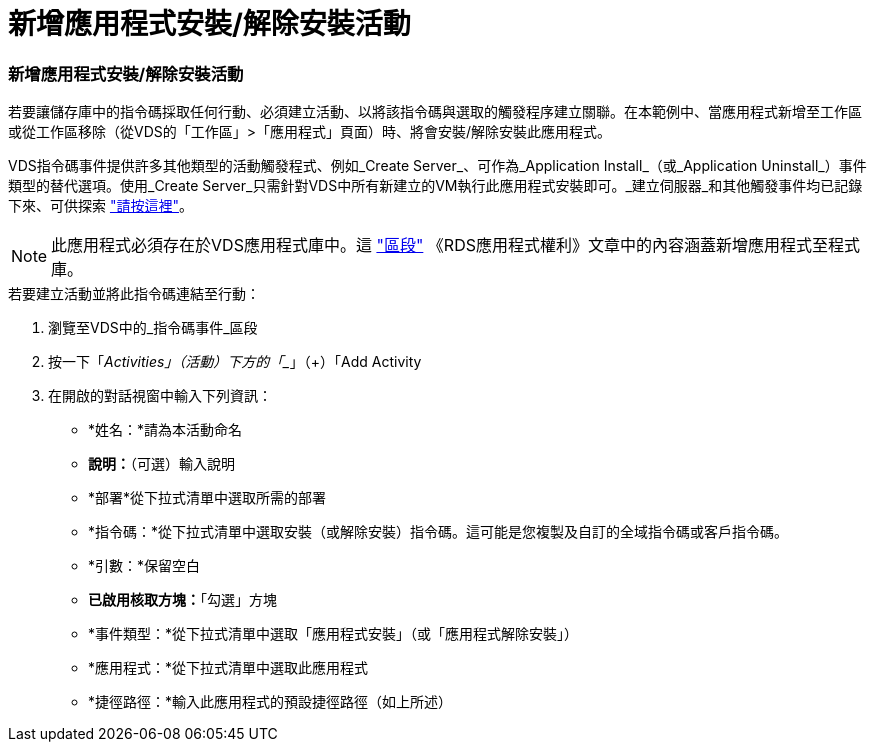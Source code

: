 = 新增應用程式安裝/解除安裝活動
:allow-uri-read: 




=== 新增應用程式安裝/解除安裝活動

若要讓儲存庫中的指令碼採取任何行動、必須建立活動、以將該指令碼與選取的觸發程序建立關聯。在本範例中、當應用程式新增至工作區或從工作區移除（從VDS的「工作區」>「應用程式」頁面）時、將會安裝/解除安裝此應用程式。

VDS指令碼事件提供許多其他類型的活動觸發程式、例如_Create Server_、可作為_Application Install_（或_Application Uninstall_）事件類型的替代選項。使用_Create Server_只需針對VDS中所有新建立的VM執行此應用程式安裝即可。_建立伺服器_和其他觸發事件均已記錄下來、可供探索 link:Management.Scripted_Events.scripted_events.html["請按這裡"]。


NOTE: 此應用程式必須存在於VDS應用程式庫中。這 link:Management.Applications.application_entitlement_workflow.html#add-applications-to-the-app-catalog["區段"] 《RDS應用程式權利》文章中的內容涵蓋新增應用程式至程式庫。

.若要建立活動並將此指令碼連結至行動：
. 瀏覽至VDS中的_指令碼事件_區段
. 按一下「_Activities」（活動）下方的「__」（+）「Add Activity
. 在開啟的對話視窗中輸入下列資訊：
+
** *姓名：*請為本活動命名
** *說明：*（可選）輸入說明
** *部署*從下拉式清單中選取所需的部署
** *指令碼：*從下拉式清單中選取安裝（或解除安裝）指令碼。這可能是您複製及自訂的全域指令碼或客戶指令碼。
** *引數：*保留空白
** *已啟用核取方塊：*「勾選」方塊
** *事件類型：*從下拉式清單中選取「應用程式安裝」（或「應用程式解除安裝」）
** *應用程式：*從下拉式清單中選取此應用程式
** *捷徑路徑：*輸入此應用程式的預設捷徑路徑（如上所述）



